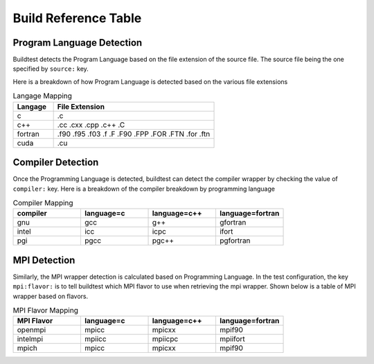 Build Reference Table
========================

Program Language Detection
----------------------------

Buildtest detects the Program Language based on the file extension of the source
file. The source file being the one specified by ``source:`` key.

Here is a breakdown of  how Program Language is detected based on the various file
extensions

.. csv-table:: Langage Mapping
    :header: "Langage", "File Extension"
    :widths: 20,80

    "c", ".c"
    "c++", ".cc .cxx .cpp .c++ .C"
    "fortran", ".f90 .f95 .f03 .f .F .F90 .FPP .FOR .FTN .for .ftn"
    "cuda", ".cu"

Compiler Detection
--------------------

Once the Programming Language is detected, buildtest can detect the compiler wrapper
by checking the value of ``compiler:`` key. Here is a breakdown of the compiler breakdown
by programming language

.. csv-table:: Compiler Mapping
    :header: "compiler", "language=c", "language=c++", "language=fortran"
    :widths: 20,20,20,20

    "gnu", "gcc", "g++", "gfortran"
    "intel", "icc", "icpc", "ifort"
    "pgi", "pgcc", "pgc++", "pgfortran"

MPI Detection
--------------------

Similarly, the MPI wrapper detection is calculated based on Programming Language. In the
test configuration, the key ``mpi:flavor:`` is to tell buildtest which MPI flavor to use
when retrieving the mpi wrapper. Shown below is a table of MPI wrapper based on flavors.


.. csv-table:: MPI Flavor Mapping
    :header: "MPI Flavor", "language=c", "language=c++", "language=fortran"
    :widths: 20,20,20,20

    "openmpi", "mpicc", "mpicxx", "mpif90"
    "intelmpi", "mpiicc", "mpiicpc", "mpiifort"
    "mpich", "mpicc", "mpicxx", "mpif90"


